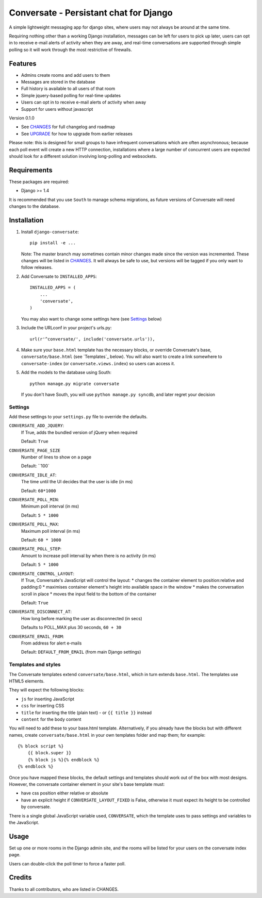 =======================================
Conversate - Persistant chat for Django
=======================================

A simple lightweight messaging app for django sites, where users may not always
be around at the same time.

Requiring nothing other than a working Django installation, messages can be
left for users to pick up later, users can opt in to receive e-mail alerts of
activity when they are away, and real-time conversations are supported through
simple polling so it will work through the most restrictive of firewalls.


Features
========

* Admins create rooms and add users to them
* Messages are stored in the database
* Full history is available to all users of that room
* Simple jquery-based polling for real-time updates
* Users can opt in to receive e-mail alerts of activity when away
* Support for users without javascript

Version 0.1.0

* See `CHANGES <CHANGES>`_ for full changelog and roadmap
* See `UPGRADE <UPGRADE.rst>`_ for how to upgrade from earlier releases

Please note: this is designed for small groups to have infrequent conversations
which are often asynchronous; because each poll event will create a new HTTP
connection, installations where a large number of concurrent users are expected
should look for a different solution involving long-polling and websockets.


Requirements
============

These packages are required:

* Django >= 1.4


It is recommended that you use ``South`` to manage schema migrations, as future
versions of Conversate will need changes to the database.


Installation
============

1. Install ``django-conversate``::

    pip install -e ...

   Note: The master branch may sometimes contain minor changes made since the
   version was incremented. These changes will be listed in
   `CHANGES <CHANGES>`_. It will always be safe to use, but versions will be
   tagged if you only want to follow releases.

2. Add Conversate to ``INSTALLED_APPS``::

    INSTALLED_APPS = (
        ...
        'conversate',
    )
    
   You may also want to change some settings here (see `Settings`_ below)
   
3. Include the URLconf in your project's urls.py::

    url(r'^conversate/', include('conversate.urls')),

4. Make sure your ``base.html`` template has the necessary blocks, or override
   Conversate's base, ``conversate/base.html`` (see `Templates`_ below). You
   will also want to create a link somewhere to ``conversate-index`` (or
   ``conversate.views.index``) so users can access it.

5. Add the models to the database using South::

    python manage.py migrate conversate

   If you don't have South, you will use ``python manage.py syncdb``, and
   later regret your decision


Settings
--------

Add these settings to your ``settings.py`` file to override the defaults.

``CONVERSATE_ADD_JQUERY``:
    If True, adds the bundled version of jQuery when required

    Default: ``True``

``CONVERSATE_PAGE_SIZE``
    Number of lines to show on a page
    
    Default: ``100`

``CONVERSATE_IDLE_AT``:
    The time until the UI decides that the user is idle (in ms)

    Default: ``60*1000``

``CONVERSATE_POLL_MIN``:
    Minimum poll interval (in ms)
    
    Default: ``5 * 1000``

``CONVERSATE_POLL_MAX``:
    Maximum poll interval (in ms)
    
    Default: ``60 * 1000``

``CONVERSATE_POLL_STEP``:
    Amount to increase poll interval by when there is no activity (in ms)
    
    Default: ``5 * 1000``

``CONVERSATE_CONTROL_LAYOUT``:
    If True, Conversate's JavaScript will control the layout:
    * changes the container element to position:relative and padding:0
    * maximises container element's height into available space in the window
    * makes the conversation scroll in place
    * moves the input field to the bottom of the container
    
    Default: ``True``

``CONVERSATE_DISCONNECT_AT``:
    How long before marking the user as disconnected (in secs)
    
    Defaults to POLL_MAX plus 30 seconds, ``60 + 30``

``CONVERSATE_EMAIL_FROM``:
    From address for alert e-mails
    
    Default: ``DEFAULT_FROM_EMAIL`` (from main Django settings)


Templates and styles
--------------------

The Conversate templates extend ``conversate/base.html``, which in turn extends
``base.html``. The templates use HTML5 elements.

They will expect the following blocks:

* ``js`` for inserting JavaScript
* ``css`` for inserting CSS
* ``title`` for inserting the title (plain text) - or ``{{ title }}`` instead
* ``content`` for the body content

You will need to add these to your base.html template. Alternatively, if you
already have the blocks but with different names, create
``conversate/base.html`` in your own templates folder and map them; for
example::

    {% block script %}
        {{ block.super }}
        {% block js %}{% endblock %}
    {% endblock %}

Once you have mapped these blocks, the default settings and templates should
work out of the box with most designs. However, the conversate container
element in your site's base template must:

* have css position either relative or absolute
* have an explicit height if ``CONVERSATE_LAYOUT_FIXED`` is False, otherwise
  it must expect its height to be controlled by conversate.

There is a single global JavaScript variable used, ``CONVERSATE``, which the
template uses to pass settings and variables to the JavaScript.


Usage
=====

Set up one or more rooms in the Django admin site, and the rooms will be listed
for your users on the conversate index page.

Users can double-click the poll timer to force a faster poll.


Credits
=======

Thanks to all contributors, who are listed in CHANGES.
